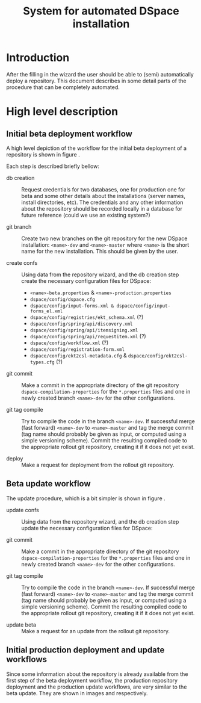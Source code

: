 #+TITLE: System for automated DSpace installation
#+LATEX_HEADER: \DeclareGraphicsRule{*}{mps}{*}{}

* Introduction
  After the filling in the wizard the user should be able to (semi)
  automatically deploy a repository. This document describes in some
  detail parts of the procedure that can be completely automated.

* High level description
** Initial beta deployment workflow

   A high level depiction of the workflow for the initial beta
   deployment of a repository is shown in figure
   \ref{fig:beta-deployment}.


\begin{figure}
\centering
\includegraphics[width=15cm]{images/beta_deployement.png}
\caption{Initial beta repository deployment workflow}
\label{fig:beta-deployment}
\end{figure}

   Each step is described briefly bellow:

   - db creation :: Request credentials for two databases, one for
                    production one for beta and some other details
                    about the installations (server names, install
                    directories, etc). The credentials and any other
                    information about the repository should be
                    recorded locally in a database for future
                    reference (could we use an existing system?)

   - git branch :: Create two new branches on the git repository for
                   the new DSpace installation: ~<name>-dev~ and
                   ~<name>-master~ where ~<name>~ is the short name
                   for the new installation. This should be given by
                   the user.

   - create confs :: Using data from the repository wizard, and the db
                     creation step create the necessary configuration
                     files for DSpace:

     + ~<name>-beta.properties~ & ~<name>-production.properties~
     + ~dspace/config/dspace.cfg~
     + ~dspace/config/input-forms.xml & dspace/config/input-forms_el.xml~
     + ~dspace/config/registries/ekt_schema.xml~ (?)
     + ~dspace/config/spring/api/discovery.xml~
     + ~dspace/config/spring/api/itemsigning.xml~
     + ~dspace/config/spring/api/requestitem.xml~ (?)
     + ~dspace/config/workflow.xml~ (?)
     + ~dspace/config/registration-form.xml~
     + ~dspace/config/ekt2csl-metadata.cfg~ &
       ~dspace/config/ekt2csl-types.cfg~ (?)

   - git commit :: Make a commit in the appropriate directory of the
                   git repository ~dspace-compilation-properties~ for
                   the ~*.properties~ files and one in newly created
                   branch ~<name>-dev~ for the other configurations.

   - git tag compile :: Try to compile the code in the branch
        ~<name>-dev~. If successful merge (fast forward) ~<name>-dev~
        to ~<name>-master~ and tag the merge commit (tag name should
        probably be given as input, or computed using a simple
        versioning scheme). Commit the resulting compiled code to the
        appropriate rollout git repository, creating it if it does not
        yet exist.

   - deploy :: Make a request for deployment from the rollout git
               repository.

** Beta update workflow

   The update procedure, which is a bit simpler is shown in figure
   \ref{fig:beta-update}.

\begin{figure}
\centering
\includegraphics[width=15cm]{images/beta_update.png}
\caption{Beta repository update workflow}
\label{fig:beta-update}
\end{figure}

   - update confs :: Using data from the repository wizard, and the db
                     creation step update the necessary configuration
                     files for DSpace:

   - git commit :: Make a commit in the appropriate directory of the
                   git repository ~dspace-compilation-properties~ for
                   the ~*.properties~ files and one in newly created
                   branch ~<name>-dev~ for the other configurations.

   - git tag compile :: Try to compile the code in the branch
        ~<name>-dev~. If successful merge (fast forward) ~<name>-dev~
        to ~<name>-master~ and tag the merge commit (tag name should
        probably be given as input, or computed using a simple
        versioning scheme). Commit the resulting compiled code to the
        appropriate rollout git repository, creating it if it does not
        yet exist.

   - update beta :: Make a request for an update from the rollout git
                    repository.


** Initial production deployment and update workflows

   Since some information about the repository is already available
   from the first step of the beta deployment workflow, the production
   repository deployment and the production update workflows, are very
   similar to the beta update. They are shown in images
   \ref{fig:production-deployment} and \ref{fig:production-update}
   respectively.

\begin{figure}
\centering
\includegraphics[width=15cm]{images/production_deployment.png}
\caption{Production repository deployment workflow}
\label{fig:production-deployment}
\end{figure}

\begin{figure}
\centering
\includegraphics[width=15cm]{images/production_update.png}
\caption{Production repository update workflow}
\label{fig:production-update}
\end{figure}
